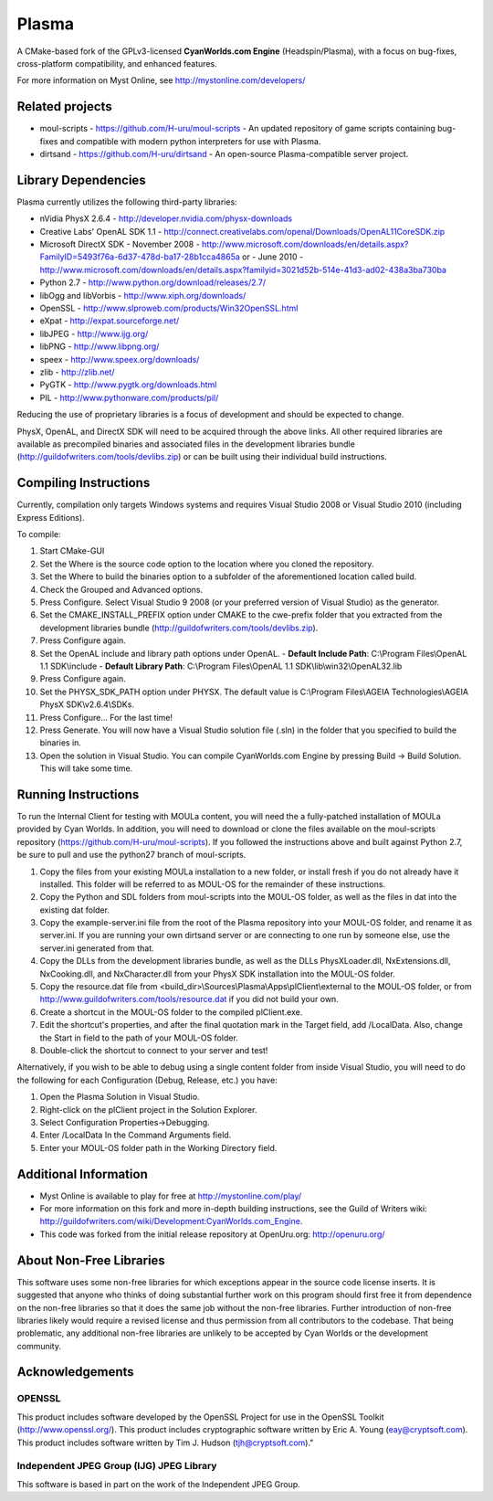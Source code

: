 ======
Plasma
======
A CMake-based fork of the GPLv3-licensed **CyanWorlds.com Engine** (Headspin/Plasma), with a focus on bug-fixes, cross-platform compatibility, and enhanced features.

For more information on Myst Online, see http://mystonline.com/developers/


Related projects
----------------
- moul-scripts  - https://github.com/H-uru/moul-scripts  - An updated repository of game scripts containing bug-fixes and compatible with modern python interpreters for use with Plasma.
- dirtsand  - https://github.com/H-uru/dirtsand  - An open-source Plasma-compatible server project.


Library Dependencies
--------------------
Plasma currently utilizes the following third-party libraries:

- nVidia PhysX 2.6.4  - http://developer.nvidia.com/physx-downloads
- Creative Labs' OpenAL SDK 1.1  - http://connect.creativelabs.com/openal/Downloads/OpenAL11CoreSDK.zip
- Microsoft DirectX SDK
  - November 2008  - http://www.microsoft.com/downloads/en/details.aspx?FamilyID=5493f76a-6d37-478d-ba17-28b1cca4865a or
  - June 2010  - http://www.microsoft.com/downloads/en/details.aspx?familyid=3021d52b-514e-41d3-ad02-438a3ba730ba


- Python 2.7  - http://www.python.org/download/releases/2.7/
- libOgg and libVorbis  - http://www.xiph.org/downloads/
- OpenSSL  - http://www.slproweb.com/products/Win32OpenSSL.html
- eXpat  - http://expat.sourceforge.net/
- libJPEG  - http://www.ijg.org/
- libPNG  - http://www.libpng.org/
- speex  - http://www.speex.org/downloads/
- zlib  - http://zlib.net/

- PyGTK  - http://www.pygtk.org/downloads.html
- PIL  - http://www.pythonware.com/products/pil/

Reducing the use of proprietary libraries is a focus of development and should be expected to change.

PhysX, OpenAL, and DirectX SDK will need to be acquired through the above links.
All other required libraries are available as precompiled binaries and associated files in the development libraries bundle (http://guildofwriters.com/tools/devlibs.zip) or can be built using their individual build instructions.


Compiling Instructions
----------------------
Currently, compilation only targets Windows systems and requires Visual Studio 2008 or Visual Studio 2010 (including Express Editions).

To compile:

#)  Start CMake-GUI
#)  Set the Where is the source code option to the location where you cloned the repository.
#)  Set the Where to build the binaries option to a subfolder of the aforementioned location called build.
#)  Check the Grouped and Advanced options.
#)  Press Configure. Select Visual Studio 9 2008 (or your preferred version of Visual Studio) as the generator.
#)  Set the CMAKE_INSTALL_PREFIX option under CMAKE to the cwe-prefix folder that you extracted from the development libraries bundle (http://guildofwriters.com/tools/devlibs.zip).
#)  Press Configure again.
#)  Set the OpenAL include and library path options under OpenAL.
    - **Default Include Path**: C:\\Program Files\\OpenAL 1.1 SDK\\include
    - **Default Library Path**: C:\\Program Files\\OpenAL 1.1 SDK\\lib\\win32\\OpenAL32.lib
#)  Press Configure again.
#) Set the PHYSX_SDK_PATH option under PHYSX. The default value is C:\\Program Files\\AGEIA Technologies\\AGEIA PhysX SDK\\v2.6.4\\SDKs.
#) Press Configure... For the last time!
#) Press Generate. You will now have a Visual Studio solution file (.sln) in the folder that you specified to build the binaries in.
#) Open the solution in Visual Studio. You can compile CyanWorlds.com Engine by pressing Build -> Build Solution. This will take some time. 


Running Instructions
--------------------

To run the Internal Client for testing with MOULa content, you will need the a fully-patched installation of MOULa provided by Cyan Worlds.  In addition, you will need to download or clone the files available on the moul-scripts repository (https://github.com/H-uru/moul-scripts).  If you followed the instructions above and built against Python 2.7, be sure to pull and use the python27 branch of moul-scripts.

#) Copy the files from your existing MOULa installation to a new folder, or install fresh if you do not already have it installed.  This folder will be referred to as MOUL-OS for the remainder of these instructions.
#) Copy the Python and SDL folders from moul-scripts into the MOUL-OS folder, as well as the files in dat into the existing dat folder.
#) Copy the example-server.ini file from the root of the Plasma repository into your MOUL-OS folder, and rename it as server.ini.  If you are running your own dirtsand server or are connecting to one run by someone else, use the server.ini generated from that.
#) Copy the DLLs from the development libraries bundle, as well as the DLLs PhysXLoader.dll, NxExtensions.dll, NxCooking.dll, and NxCharacter.dll from your PhysX SDK installation into the MOUL-OS folder.
#) Copy the resource.dat file from <build_dir>\\Sources\\Plasma\\Apps\\plClient\\external to the MOUL-OS folder, or from http://www.guildofwriters.com/tools/resource.dat if you did not build your own.
#) Create a shortcut in the MOUL-OS folder to the compiled plClient.exe.
#) Edit the shortcut's properties, and after the final quotation mark in the Target field, add /LocalData.  Also, change the Start in field to the path of your MOUL-OS folder.  
#) Double-click the shortcut to connect to your server and test!

Alternatively, if you wish to be able to debug using a single content folder from inside Visual Studio, you will need to do the following for each Configuration (Debug, Release, etc.) you have:

#) Open the Plasma Solution in Visual Studio.
#) Right-click on the plClient project in the Solution Explorer.
#) Select Configuration Properties->Debugging.
#) Enter /LocalData In the Command Arguments field.
#) Enter your MOUL-OS folder path in the Working Directory field.



Additional Information
----------------------
- Myst Online is available to play for free at http://mystonline.com/play/
- For more information on this fork and more in-depth building instructions, see the Guild of Writers wiki:  http://guildofwriters.com/wiki/Development:CyanWorlds.com_Engine.
- This code was forked from the initial release repository at OpenUru.org:  http://openuru.org/

About Non-Free Libraries
------------------------
This software uses some non-free libraries for which exceptions appear in the
source code license inserts. It is suggested that anyone who thinks of doing
substantial further work on this program should first free it from dependence
on the non-free libraries so that it does the same job without the non-free
libraries. Further introduction of non-free libraries likely would require a
revised license and thus permission from all contributors to the codebase.
That being problematic, any additional non-free libraries are unlikely to be
accepted by Cyan Worlds or the development community.

Acknowledgements
----------------

OPENSSL
~~~~~~~
This product includes software developed by the OpenSSL Project for use in
the OpenSSL Toolkit (http://www.openssl.org/). This product includes
cryptographic software written by Eric A. Young (eay@cryptsoft.com). This
product includes software written by Tim J. Hudson (tjh@cryptsoft.com)."

Independent JPEG Group (IJG) JPEG Library
~~~~~~~~~~~~~~~~~~~~~~~~~~~~~~~~~~~~~~~~~
This software is based in part on the work of the Independent JPEG Group.

